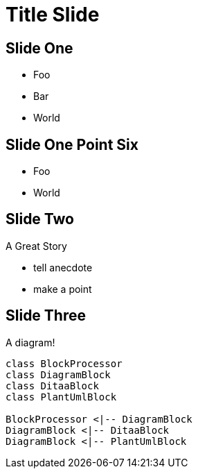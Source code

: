 = Title Slide

== Slide One

* Foo
* Bar
* World

== Slide One Point Six

* Foo
* World

== Slide Two

A Great Story

[.notes]
--
* tell anecdote
* make a point
--

== Slide Three

A diagram!

[plantuml, target=diagram-classes, format=png]
....
class BlockProcessor
class DiagramBlock
class DitaaBlock
class PlantUmlBlock

BlockProcessor <|-- DiagramBlock
DiagramBlock <|-- DitaaBlock
DiagramBlock <|-- PlantUmlBlock
....